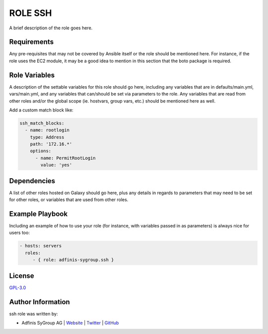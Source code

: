 =========
ROLE SSH
=========

.. image:: https://img.shields.io/github/license/adfinis-sygroup/ansible-role-ssh.svg?style=flat-square
  :target: https://github.com/adfinis-sygroup/ansible-role-ssh/blob/master/LICENSE

.. image:: https://img.shields.io/travis/adfinis-sygroup/ansible-role-ssh.svg?style=flat-square
  :target: https://github.com/adfinis-sygroup/ansible-role-ssh

.. image:: https://img.shields.io/badge/galaxy-adfinis--sygroup.ssh-660198.svg?style=flat-square
  :target: https://galaxy.ansible.com/adfinis-sygroup/ssh

A brief description of the role goes here.


Requirements
=============

Any pre-requisites that may not be covered by Ansible itself or the role
should be mentioned here. For instance, if the role uses the EC2 module, it
may be a good idea to mention in this section that the boto package is required.


Role Variables
===============

A description of the settable variables for this role should go here, including
any variables that are in defaults/main.yml, vars/main.yml, and any variables
that can/should be set via parameters to the role. Any variables that are read
from other roles and/or the global scope (ie. hostvars, group vars, etc.)
should be mentioned here as well.

Add a custom match block like:

.. code-block:: yaml

   ssh_match_blocks:
     - name: rootlogin
       type: Address
       path: '172.16.*'
       options:
         - name: PermitRootLogin
           value: 'yes'


Dependencies
=============

A list of other roles hosted on Galaxy should go here, plus any details in
regards to parameters that may need to be set for other roles, or variables
that are used from other roles.


Example Playbook
=================

Including an example of how to use your role (for instance, with variables
passed in as parameters) is always nice for users too:

.. code-block:: yaml

  - hosts: servers
    roles:
       - { role: adfinis-sygroup.ssh }


License
========

`GPL-3.0 <https://github.com/adfinis-sygroup/ansible-role-ssh/blob/master/LICENSE>`_


Author Information
===================

ssh role was written by:

* Adfinis SyGroup AG | `Website <https://www.adfinis-sygroup.ch/>`_ | `Twitter <https://twitter.com/adfinissygroup>`_ | `GitHub <https://github.com/adfinis-sygroup>`_

